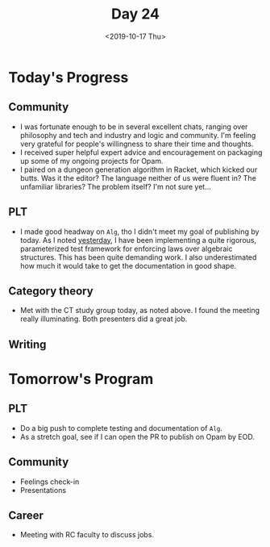 #+TITLE: Day 24
#+DATE: <2019-10-17 Thu>

* Today's Progress

** Community
- I was fortunate enough to be in several excellent chats, ranging over
  philosophy and tech and industry and logic and community. I'm feeling very
  grateful for people's willingness to share their time and thoughts.
- I received super helpful expert advice and encouragement on packaging up some
  of my ongoing projects for Opam.
- I paired on a dungeon generation algorithm in Racket, which kicked our butts.
  Was it the editor? The language neither of us were fluent in? The unfamiliar
  libraries? The problem itself? I'm not sure yet...
** PLT
- I made good headway on =Alg=, tho I didn't meet my goal of publishing by
  today. As I noted [[file:day-23.org][yesterday]], I have been implementing a quite rigorous,
  parameterized test framework for enforcing laws over algebraic structures.
  This has been quite demanding work. I also underestimated how much it would
  take to get the documentation in good shape.
** Category theory
- Met with the CT study group today, as noted above. I found the meeting really
  illuminating. Both presenters did a great job.
** Writing

* Tomorrow's Program

** PLT
- Do a big push to complete testing and documentation of =Alg=.
- As a stretch goal, see if I can open the PR to publish on Opam by EOD.
** Community
- Feelings check-in
- Presentations
** Career
- Meeting with RC faculty to discuss jobs.
